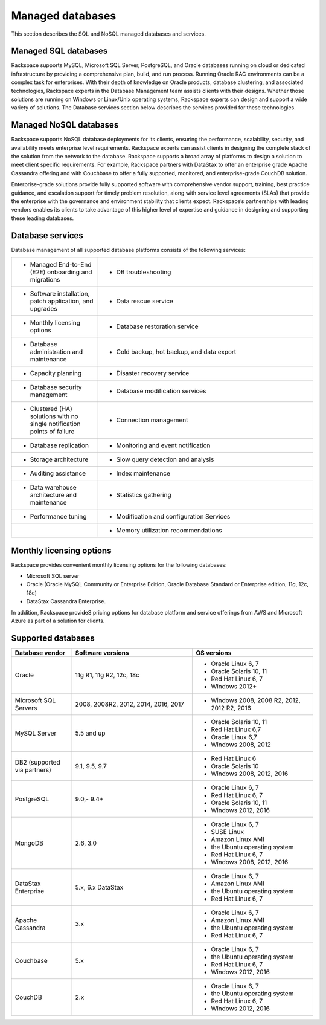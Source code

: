 .. _mgd-dbs-ras-db-handbook:

Managed databases
==================

This section describes the SQL and NoSQL managed databases and services.

Managed SQL databases
----------------------

Rackspace supports MySQL, Microsoft SQL Server, PostgreSQL, and Oracle
databases running on cloud or dedicated infrastructure by providing a
comprehensive plan, build, and run process. Running Oracle RAC environments
can be a complex task for enterprises. With their depth of knowledge on Oracle
products, database clustering, and associated technologies, Rackspace experts
in the Database Management team assists clients with their designs. Whether
those solutions are running on Windows or Linux/Unix operating systems,
Rackspace experts can design and support a wide variety of solutions. The
Database services section below describes the services provided for these
technologies.

Managed NoSQL databases
--------------------------

Rackspace supports NoSQL database deployments for its clients, ensuring the
performance, scalability, security, and availability meets enterprise level
requirements. Rackspace experts can assist clients in designing the complete
stack of the solution from the network to the database. Rackspace supports a
broad array of platforms to design a solution to meet client specific
requirements. For example, Rackspace partners with DataStax to offer an
enterprise grade Apache Cassandra offering and with Couchbase to offer a fully
supported, monitored, and enterprise-grade CouchDB solution.

Enterprise-grade solutions provide fully supported software with comprehensive
vendor support, training, best practice guidance, and escalation support for
timely problem resolution, along with service level agreements (SLAs) that
provide the enterprise with the governance and environment stability that
clients expect. Rackspace’s partnerships with leading vendors enables its
clients to take advantage of this higher level of expertise and guidance in
designing and supporting these leading databases.

Database services
------------------

Database management of all supported database platforms consists of the
following services:

.. list-table::
   :widths: 20 50
   :header-rows: 0

   * - * Managed End-to-End (E2E) onboarding and migrations
     - * DB troubleshooting
   * - * Software installation, patch application, and upgrades
     - * Data rescue service
   * - * Monthly licensing options
     - * Database restoration service
   * - * Database administration and maintenance
     - * Cold backup, hot backup, and data export
   * - * Capacity planning
     - * Disaster recovery service
   * - * Database security management
     - * Database modification services
   * - * Clustered (HA) solutions with no single notification points of failure
     - * Connection management
   * - * Database replication
     - * Monitoring and event notification
   * - * Storage architecture
     - * Slow query detection and analysis
   * - * Auditing assistance
     - * Index maintenance
   * - * Data warehouse architecture and maintenance
     - * Statistics gathering
   * - * Performance tuning
     - * Modification and configuration Services
   * -
     - * Memory utilization recommendations

Monthly licensing options
--------------------------

Rackspace provides convenient monthly licensing options for the
following databases:

- Microsoft SQL server
- Oracle (Oracle MySQL Community or Enterprise Edition, Oracle Database Standard or
  Enterprise edition, 11g, 12c, 18c)
- DataStax Cassandra Enterprise.

In addition, Rackspace provideS pricing options for database platform
and service offerings from AWS and Microsoft Azure as part of a solution
for clients.

Supported databases
--------------------

.. list-table::
   :widths: 20 40 40
   :header-rows: 1

   * - Database vendor
     - Software versions
     - OS versions
   * - Oracle
     - 11g R1, 11g R2, 12c, 18c
     -
       - Oracle Linux 6, 7
       - Oracle Solaris 10, 11
       - Red Hat Linux 6, 7
       - Windows 2012+
   * - Microsoft SQL Servers
     - 2008, 2008R2, 2012, 2014, 2016, 2017
     -
       - Windows 2008, 2008 R2, 2012, 2012 R2, 2016
   * - MySQL Server
     - 5.5 and up
     -
       - Oracle Solaris 10, 11
       - Red Hat Linux 6,7
       - Oracle Linux 6,7
       - Windows 2008, 2012
   * - DB2 (supported via partners)
     - 9.1, 9.5, 9.7
     -
       - Red Hat Linux 6
       - Oracle Solaris 10
       - Windows 2008, 2012, 2016
   * - PostgreSQL
     - 9.0,- 9.4+
     -
       - Oracle Linux 6, 7
       - Red Hat Linux 6, 7
       - Oracle Solaris 10, 11
       - Windows 2012, 2016
   * - MongoDB
     - 2.6, 3.0
     -
       - Oracle Linux 6, 7
       - SUSE Linux
       - Amazon Linux AMI
       - the Ubuntu operating system
       - Red Hat Linux 6, 7
       - Windows 2008, 2012, 2016
   * - DataStax Enterprise
     - 5.x, 6.x DataStax
     -
       - Oracle Linux 6, 7
       - Amazon Linux AMI
       - the Ubuntu operating system
       - Red Hat Linux 6, 7
   * - Apache Cassandra
     - 3.x
     -
       - Oracle Linux 6, 7
       - Amazon Linux AMI
       - the Ubuntu operating system
       - Red Hat Linux 6, 7
   * - Couchbase
     - 5.x
     -
       - Oracle Linux 6, 7
       - the Ubuntu operating system
       - Red Hat Linux 6, 7
       - Windows 2012, 2016
   * - CouchDB
     - 2.x
     -
       - Oracle Linux 6, 7
       - the Ubuntu operating system
       - Red Hat Linux 6, 7
       - Windows 2012, 2016
